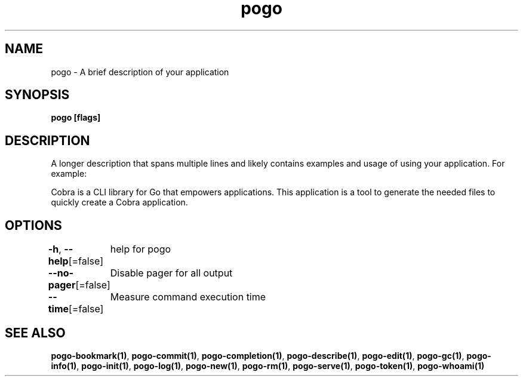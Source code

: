 .nh
.TH "pogo" "1" "Sep 2025" "pogo/dev" "Pogo Manual"

.SH NAME
pogo - A brief description of your application


.SH SYNOPSIS
\fBpogo [flags]\fP


.SH DESCRIPTION
A longer description that spans multiple lines and likely contains
examples and usage of using your application. For example:

.PP
Cobra is a CLI library for Go that empowers applications.
This application is a tool to generate the needed files
to quickly create a Cobra application.


.SH OPTIONS
\fB-h\fP, \fB--help\fP[=false]
	help for pogo

.PP
\fB--no-pager\fP[=false]
	Disable pager for all output

.PP
\fB--time\fP[=false]
	Measure command execution time


.SH SEE ALSO
\fBpogo-bookmark(1)\fP, \fBpogo-commit(1)\fP, \fBpogo-completion(1)\fP, \fBpogo-describe(1)\fP, \fBpogo-edit(1)\fP, \fBpogo-gc(1)\fP, \fBpogo-info(1)\fP, \fBpogo-init(1)\fP, \fBpogo-log(1)\fP, \fBpogo-new(1)\fP, \fBpogo-rm(1)\fP, \fBpogo-serve(1)\fP, \fBpogo-token(1)\fP, \fBpogo-whoami(1)\fP
